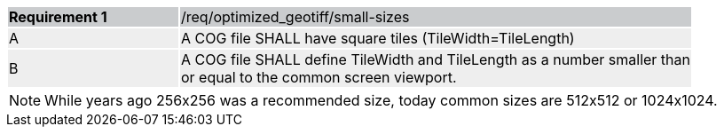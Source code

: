 [[req_optimized-geotiff-small-size]]
[width="90%",cols="2,6"]
|===
|*Requirement {counter:req-id}* {set:cellbgcolor:#CACCCE}|/req/optimized_geotiff/small-sizes
| A {set:cellbgcolor:#EEEEEE} | A COG file SHALL have square tiles (TileWidth=TileLength) 
| B {set:cellbgcolor:#EEEEEE} | A COG file SHALL define TileWidth and TileLength as a number smaller than or equal to the common screen viewport.
|===

NOTE:  While years ago 256x256 was a recommended size, today common sizes are 512x512 or 1024x1024.

